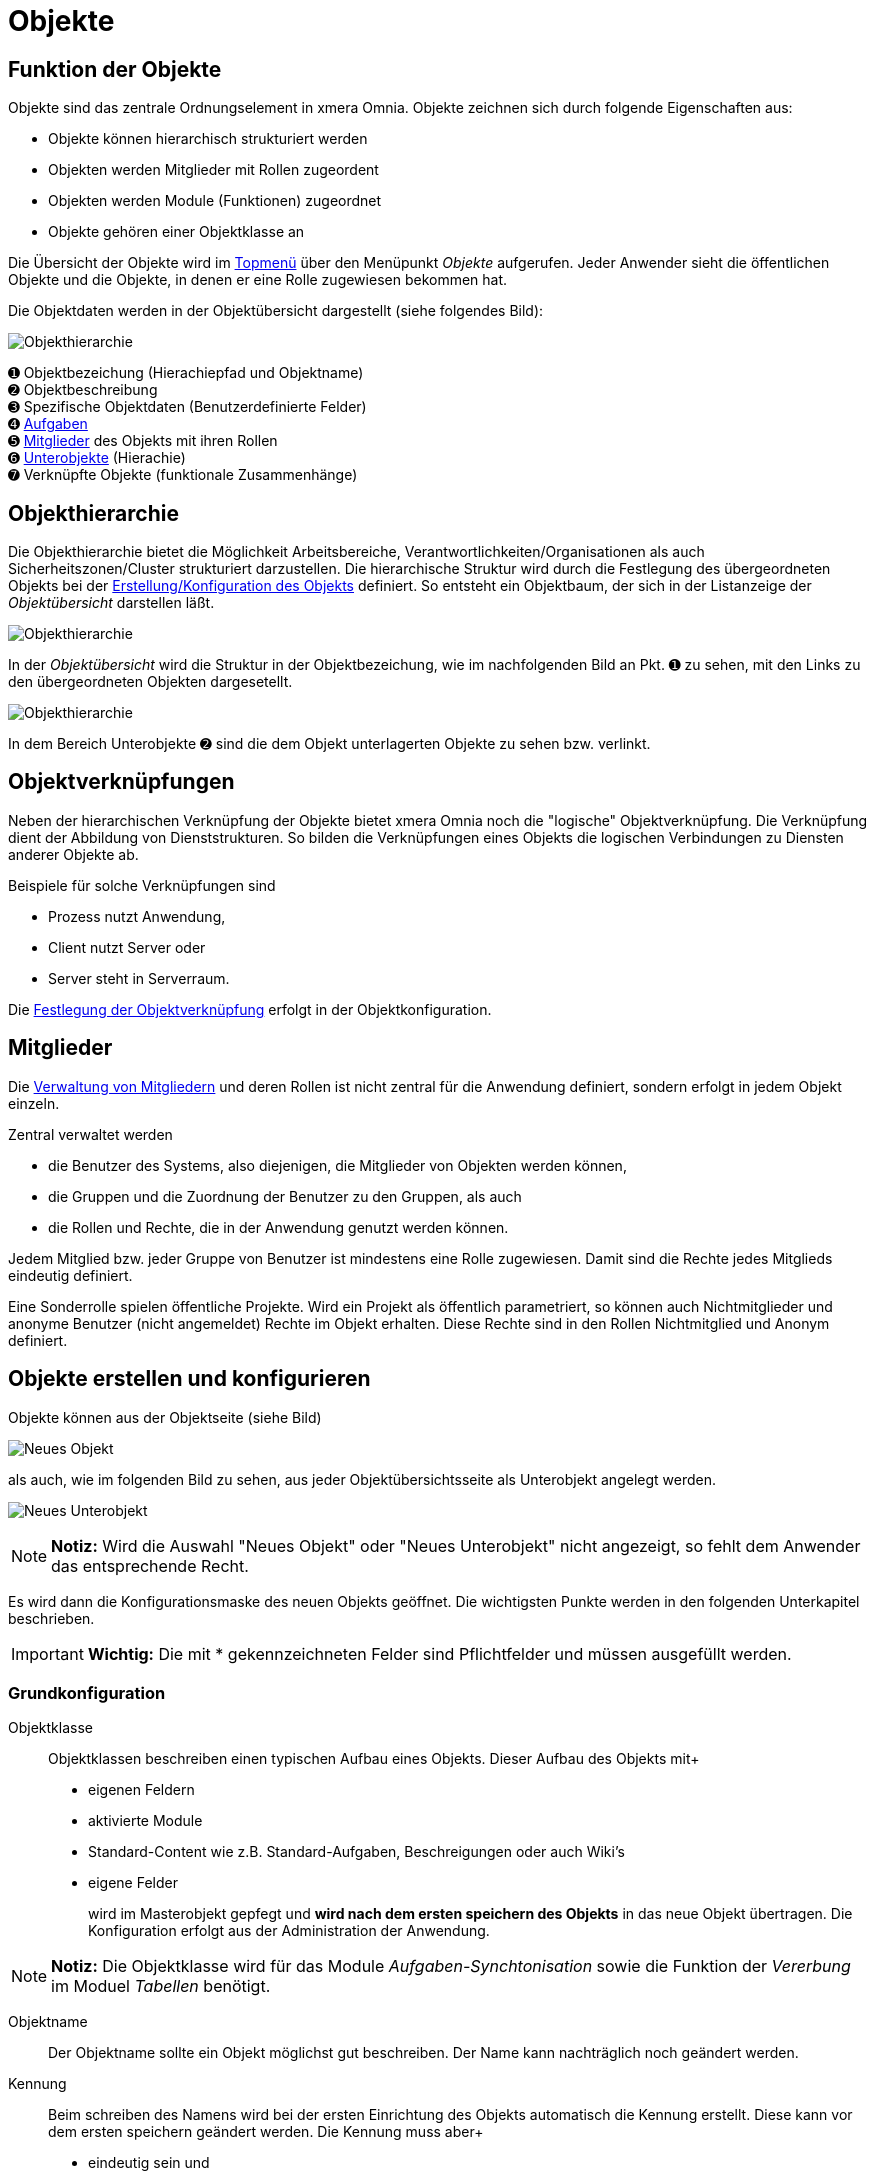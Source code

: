 = Objekte
:doctype: article
:icons: font
:imagesdir: ../images/
:web-xmera: https://xmera.de

== Funktion der Objekte
Objekte sind das zentrale Ordnungselement in xmera Omnia. Objekte zeichnen sich durch folgende Eigenschaften aus:

- Objekte können hierarchisch strukturiert werden
- Objekten werden Mitglieder mit Rollen zugeordent
- Objekten werden Module (Funktionen) zugeordnet
- Objekte gehören einer Objektklasse an

Die Übersicht der Objekte wird im xref:anwender_aufbau.adoc#_anwendungsmenüs[Topmenü] über den Menüpunkt  __Objekte__ aufgerufen. Jeder Anwender sieht die öffentlichen Objekte und die Objekte, in denen er eine Rolle zugewiesen bekommen hat.

Die Objektdaten werden in der Objektübersicht dargestellt (siehe folgendes Bild):

image::anwender/objektuebersicht_undefined.png[Objekthierarchie]

&#10122; Objektbezeichung (Hierachiepfad und Objektname) +
&#10123; Objektbeschreibung +
&#10124; Spezifische Objektdaten (Benutzerdefinierte Felder) +
&#10125; xref:anwender_modul_aufgaben.adoc[Aufgaben] +
&#10126; <<Mitglieder verwalten, Mitglieder>> des Objekts mit ihren Rollen +
&#10127; <<Objekthierarchie,Unterobjekte>> (Hierachie) +
&#10128; Verknüpfte Objekte (funktionale Zusammenhänge)

== Objekthierarchie

Die Objekthierarchie bietet die Möglichkeit Arbeitsbereiche, Verantwortlichkeiten/Organisationen als auch Sicherheitszonen/Cluster strukturiert darzustellen. Die hierarchische Struktur wird durch die Festlegung des übergeordneten Objekts bei der <<Objekte erstellen und konfigurieren, Erstellung/Konfiguration des Objekts>> definiert. So entsteht ein Objektbaum, der sich in der Listanzeige der __Objektübersicht__ darstellen läßt.

image:anwender/objekt_hierarchiebaum_undefined.png[Objekthierarchie]

In der __Objektübersicht__ wird die Struktur in der Objektbezeichung, wie im nachfolgenden Bild an Pkt. &#10122; zu sehen, mit den Links zu den übergeordneten Objekten dargesetellt.

image:anwender/objektuebersicht_hierarchie_undefined.png[Objekthierarchie]

In dem Bereich Unterobjekte &#10123; sind die dem Objekt unterlagerten Objekte zu sehen bzw. verlinkt.

== Objektverknüpfungen

Neben der hierarchischen Verknüpfung der Objekte bietet xmera Omnia noch die "logische" Objektverknüpfung. Die Verknüpfung dient der Abbildung von Dienststrukturen. So bilden die Verknüpfungen eines Objekts die logischen Verbindungen zu Diensten anderer Objekte ab.

Beispiele für solche Verknüpfungen sind

- Prozess nutzt Anwendung,
- Client nutzt Server oder
- Server steht in Serverraum.

Die <<Objektverknüpfungen, Festlegung der Objektverknüpfung>> erfolgt in der Objektkonfiguration.

== Mitglieder

Die <<Mitglieder verwalten, Verwaltung von Mitgliedern>> und deren Rollen ist nicht zentral für die Anwendung definiert, sondern erfolgt in jedem Objekt einzeln. 

Zentral verwaltet werden 

- die Benutzer des Systems, also diejenigen, die Mitglieder von Objekten werden können, 
- die Gruppen und die Zuordnung der Benutzer zu den Gruppen, als auch 
- die Rollen und Rechte, die in der Anwendung genutzt werden können.

Jedem Mitglied bzw. jeder Gruppe von Benutzer ist mindestens eine Rolle zugewiesen. Damit sind die Rechte jedes Mitglieds eindeutig definiert.

Eine Sonderrolle spielen öffentliche Projekte. Wird ein Projekt als öffentlich parametriert, so können auch Nichtmitglieder und anonyme Benutzer (nicht angemeldet) Rechte im Objekt erhalten. Diese Rechte sind in den Rollen Nichtmitglied und Anonym definiert.

== Objekte erstellen und konfigurieren

Objekte können aus der Objektseite (siehe Bild) 

image:anwender/objekt_neues-objekt_undefined.png[Neues Objekt]

als auch, wie im folgenden Bild zu sehen, aus jeder Objektübersichtsseite als Unterobjekt angelegt werden.

image:anwender/objektuebersicht_neues-unterobjekt_undefined.png[Neues Unterobjekt]

[NOTE]
*Notiz:* Wird die Auswahl "Neues Objekt" oder "Neues Unterobjekt" nicht angezeigt, so fehlt dem Anwender das entsprechende Recht.

Es wird dann die Konfigurationsmaske des neuen Objekts geöffnet. Die wichtigsten Punkte werden in den folgenden Unterkapitel beschrieben. 

[IMPORTANT]
*Wichtig:* Die mit [.red]#*# gekennzeichneten Felder sind Pflichtfelder und müssen ausgefüllt werden.

=== Grundkonfiguration

Objektklasse::

Objektklassen beschreiben einen typischen Aufbau eines Objekts. Dieser Aufbau des Objekts mit+
+
- eigenen Feldern
- aktivierte Module
- Standard-Content wie z.B. Standard-Aufgaben, Beschreigungen oder auch Wiki's
- eigene Felder 
+
wird im Masterobjekt gepfegt und *wird nach dem ersten speichern des Objekts* in das neue Objekt übertragen. Die Konfiguration erfolgt aus der Administration der Anwendung.

[NOTE]
*Notiz:* Die Objektklasse wird für das Module __Aufgaben-Synchtonisation__ sowie die Funktion der __Vererbung__ im Moduel __Tabellen__ benötigt.


Objektname::

Der Objektname sollte ein Objekt möglichst gut beschreiben. Der Name kann nachträglich noch geändert werden.

Kennung::

Beim schreiben des Namens wird bei der ersten Einrichtung des Objekts automatisch die Kennung erstellt. Diese kann vor dem ersten speichern geändert werden. Die Kennung muss aber+
+
- eindeutig sein und
- keine Sonderzeichen sowie
- nur Kleinbuchstaben verwenden.

[NOTE]
*Notiz:* Wurde das Objekt gespeichert, kann die Kennung nicht mehr verändert werden.

Objektbeschreibung::

Die Objektbeschreibung ermögllicht es, einen längeren, das Objekt beschreibenden Text oder auch Grafiken oder auch Links dem Objekt mitzugeben. Die Objektbeschreibung wird in der Objektübersicht unterhalb der Objektbezeichung dargestellt.+
+
Zur Erstellung steht dem Anwender die Wiki-Toolbar zur Verfügung.

[NOTE]
*Notiz:* Mögliche Formate sind unformatiert, Markdown und Textile. Welcher Typ verwendet wird, wird in der Administration festgelegt.

Objekt-Homepage:: 

Eine Möglichkeit einen Link auf eine Projektseite außerhalb von xmera Omnia zu erfassen. Der Link wird auf der Übersichtsseite dargestellt.

Öffentlich:: 

Mit setzen des Feldes wird das Objekt öffentlich alle, die den Zugang zu xmera Omnia haben können Anwender auch ohne Mitglied zu sein, informationen aus dem Objekt sehen. Ein nicht angemeldeter Nutzer ist mit den  Rechten der Rolle __Anonym__ ausgestattet und jeder angemeldete Benutzer mit den Rollenrechten der Rolle __Nichtmitglied__.

[NOTE]
*Notiz:*  Der Administrator kann in der Konfiguration vorgeben, dass eine Anmeldung zwingend notwendig ist. Damit wird verhindert, dass nicht autorisierte Nutzer mit dem System arbeiten können.

Unterobjekt von:: 

Durch die Zuordnung des Objekts zu einem überlagerten Objekt wird der Hierarchiebaum erstellt. Wird ein Unterobjekt erstellt, ist dieses Feld bereits vorbelegt, kann aber geändert werden.

Benutzer erben:: 

Mit setzen des Feldes werden die Mitglieder mit ihren Rollen aus dem übergeordneten Objekt übernommen.

Objektdaten (Eigene Felder)::

xmera Omnia bietet die Möglichkeit Objekten __eigene Felder__ zuzufügen. Die eigenen Felder werden durch den Administrator bereitgestellt und in der Konfigurationsmaske des Objekts gepflegt. Die Darstellung erfolgt in der Tabelle der __spezifischen Objektdaten__.

Objektverknüpfungen:: 

Die Verknüpfungen basieren auf den Objektklassen. In der Konfiguration einer Objektklassen wird festgelegt, welche Objektklassen Dienste anbieten, die von anderen Objektklassen genutzt werden. +
In der Konfiguaration des Objekts werden dann die konkreten Objektverknüpfungen festgelet. +
+
[IMPORTANT]
*Wichtig:* Das Objekt mit seiner Objektklasse muss, damit die Objektverküpfungen aktiviert werden, im xmera Omnia bekannt sein. Damit wird die Auswahl erst nach dem ersten speichern des Objekts angezeigt.
+
Das folgende Bild zeigt die Konfigurationsmaske eines Beispielobjekts. +
+
image:anwender/verknuepfung_konfiguration_undefined.png[Verknüpfung mit Diensten (Ojekte)]
+
Zu sehen sind die bereitgestellten Dienste (Objekte einer Objektklasse), die mit dem Objekt in der Konfiguration verknüpft werden können.

Objektmodule:: 

Objektmodule sind die Werkzeuge im xmera Omnia. Nicht in jedem Objekt werden alle Module benötigt. Damit die Anwendung nicht zu unübersichtlich wird, können die Module zu jedem Objekt ein und ausgeschaltet werden. +
+
Ein Beispiel ist im folgenden Bild zu sehen: +
+
image:anwender/objekt_konfig_module_auswahl.png[Module ein- und ausschalten]
+
Die aktivierten Module werden als Reiter in den Objektmasken angezeigt. Für die oben dargestellte Auswahl ergibt sich dann folgende Menüleiste: +
+
image:anwender/objekt_konfig_module_darstellung.png[Aktivierte Module in Menüleiste]
+
[NOTE]
*Notiz:* Wird ein Modul deaktiviert, in dem bereits Daten erfasst wurden, so werden die bereits erfassten Daten nicht gelöscht. Wird das Modul wieder aktiviert, so werden diese Daten wieder angezeit.


Mitglieder verwalten:: 

Über den Reiter Mitglieder in der Konfigurationsseite eines Objekts lassen sich die Mitglieder eines Objekts mit Ihren Rollen verwalten. +
+
image:anwender/objekt_konfig_mitglieder_liste.png[Konfiguration Mitglieder]
+
In der Liste sind,siehe Punkt &#10122;, alle Mitglieder und Gruppen mit Ihren Rollen gelistet. Über den Button &#10123; können neue Mitglieder mit aufgenommen werden und mit der Bearbeitung bzw. dem Löschen &#10124; lassen sich die Einträge verändern oder auch gelöscht werden. +
Sollten Sie Administrationsrechte besitzten, erscheint der Button Administration &#10125;. Über diesen Button kommt der Administrator direkt in die Benutzerverwaltung. +
+
[NOTE]
*Notiz:* Aus dem überlagerten Objekt geerbte Mitglieder und deren Rollen können nicht gelöscht werden. Es können nur weitere Mitglieder oder Rollen hinzugefügt werden und nur diese Einträge lassen sich auch wieder löschen.
+
Sollen neue Mitglieder hinzugefügt werden, wird ein Popup-Fenster mit den möglichen Mitgliedern und Gruppen sowie die Liste der möglichen Rollen angezeigt. +
+
image:anwender/objekt_konfig_mitglieder_neu.png[neue Mitglieder hinzufügen]
+
Für die Aufnahme von Mitgliedern sind die Benutzer bzw. die Gruppen auszuwählen die aufgenommen werden sollen. Weiter ist die Rolle bzw. sind die Rollen auszuwählen, die diese im Objekt haben sollen. Nur in der Kombination aus Benutzer/Gruppe mit der/den Rolle(n) können neue Mitglieder durch klicken des Buttons __Hinzufügen__ aufgenommen werden. +
+
Sollen Rollen eines Mitglieds oder einer Gruppe verändert werden, so erfogt das über Button __Bearbeiten__. +
+
image:anwender/objekt_konfig_mitglieder_bearbeiten.png[Rollen von Mitgliedern bearbeiten]
+
Es wird der Listeintrag des ausgewählten Mitarbeiters aufgeklappt und durch An- bzw Abwahl können die Rollen verändert werden. Rollen, die ein Mitglied von einer Gruppe oder dem vorgelagerten Objekt geerbt hat können nicht verädert werden. Dieses ist in der Maske gekennzeichnet.+
Werden alle Rollen eines Mitglieds gelöscht, wird dieses Mitglied gelöscht.

== Objektjournal

Das Journal eines Objekts zeigt die Aktivitäten von ausgewählten Modulen chronologisch an. Beim Standardaufruf werden die letzten 10 Tage  bis zum aktuellen Datum angezeigt. Das Datum kann durch den Nutzer geändert werden.

[NOTE]
*Notiz:* Die Anzahl der Tage, im Standard 10, die chronologisch dargestellt werden, kann in der Systemkonfiguration angepasst werden.

image::anwender/objekt_journal_undefined.png[Objektjournal]

In der Sidebar besteht die Möglichkeit die Aktivitäten zu filtern. So können die Aktivitäten durch Auswahl der Module, die betrachtet werden sollen, eingeschränkt werden. Weiter können die angezeigten Aktivitäten  auf eine Person eingegrenzt werden. Die Änderungen in der Auswahl in der Sidebar werden mit dem Button "Anwenden" übernommen und die Liste der Aktivitäten neu aufgebaut.

Die Aktivitäten sind als Links dargestellt, so dass direkt zu den Änderungen gesprungen werden kann.